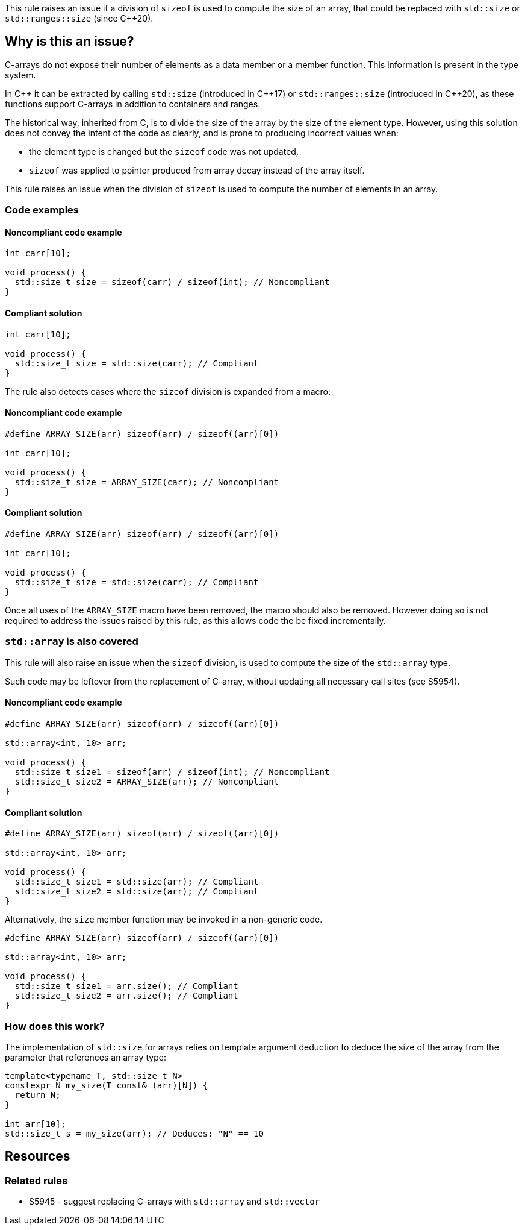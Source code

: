 This rule raises an issue if a division of `sizeof` is used to compute the size of an array,
that could be replaced with `std::size` or `std::ranges::size` (since {cpp}20).

== Why is this an issue?

C-arrays do not expose their number of elements as a data member or a member function.
This information is present in the type system.

In {cpp} it can be extracted by calling `std::size` (introduced in {cpp}17) or `std::ranges::size` (introduced in {cpp}20),
as these functions support C-arrays in addition to containers and ranges.

The historical way, inherited from C, is to divide the size of the array by the size of the element type.
However, using this solution does not convey the intent of the code as clearly,
and is prone to producing incorrect values when:
 
 * the element type is changed but the `sizeof` code was not updated,
 * `sizeof` was applied to pointer produced from array decay instead of the array itself.

This rule raises an issue when the division of `sizeof` is used to compute the number of elements in an array.

=== Code examples

==== Noncompliant code example

[source,cpp,diff-id=1,diff-type=noncompliant]
----
int carr[10]; 

void process() {
  std::size_t size = sizeof(carr) / sizeof(int); // Noncompliant
}
----

==== Compliant solution

[source,cpp,diff-id=1,diff-type=compliant]
----
int carr[10]; 

void process() {
  std::size_t size = std::size(carr); // Compliant
}
----

The rule also detects cases where the `sizeof` division is expanded from a macro:

==== Noncompliant code example

[source,cpp,diff-id=2,diff-type=noncompliant]
----
#define ARRAY_SIZE(arr) sizeof(arr) / sizeof((arr)[0])

int carr[10]; 

void process() {
  std::size_t size = ARRAY_SIZE(carr); // Noncompliant
}
----

==== Compliant solution

[source,cpp,diff-id=2,diff-type=compliant]
----
#define ARRAY_SIZE(arr) sizeof(arr) / sizeof((arr)[0])

int carr[10]; 

void process() {
  std::size_t size = std::size(carr); // Compliant
}
----

Once all uses of the `ARRAY_SIZE` macro have been removed, the macro should also be removed. 
However doing so is not required to address the issues raised by this rule,
as this allows code the be fixed incrementally.

=== `std::array` is also covered

This rule will also raise an issue when the `sizeof` division, 
is used to compute the size of the `std::array` type.

Such code may be leftover from the replacement of C-array,
without updating all necessary call sites (see S5954).

==== Noncompliant code example

[source,cpp,diff-id=3,diff-type=noncompliant]
----
#define ARRAY_SIZE(arr) sizeof(arr) / sizeof((arr)[0])

std::array<int, 10> arr; 

void process() {
  std::size_t size1 = sizeof(arr) / sizeof(int); // Noncompliant
  std::size_t size2 = ARRAY_SIZE(arr); // Noncompliant
}
----

==== Compliant solution

[source,cpp,diff-id=3,diff-type=compliant]
----
#define ARRAY_SIZE(arr) sizeof(arr) / sizeof((arr)[0])

std::array<int, 10> arr; 

void process() {
  std::size_t size1 = std::size(arr); // Compliant
  std::size_t size2 = std::size(arr); // Compliant
}
----

Alternatively, the `size` member function may be invoked in a non-generic code.

[source,cpp]
----
#define ARRAY_SIZE(arr) sizeof(arr) / sizeof((arr)[0])

std::array<int, 10> arr; 

void process() {
  std::size_t size1 = arr.size(); // Compliant
  std::size_t size2 = arr.size(); // Compliant
}
----

=== How does this work?

The implementation of `std::size` for arrays relies on template argument deduction
to deduce the size of the array from the parameter that references an array type:

[source,cpp]
----
template<typename T, std::size_t N>
constexpr N my_size(T const& (arr)[N]) {
  return N;
}

int arr[10];
std::size_t s = my_size(arr); // Deduces: "N" == 10
----

== Resources

=== Related rules

* S5945 - suggest replacing C-arrays with `std::array` and `std::vector`

